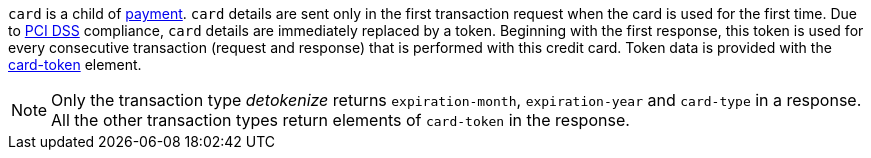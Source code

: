 ``card`` is a child of  <<CC_Fields_{listname}_request_payment, payment>>. ``card`` details are sent only in the first transaction request when the card is used for the first time. Due to <<CreditCard_PaymentFeatures_Tokenization_Introduction, PCI DSS>> compliance, ``card`` details are immediately replaced by a token. Beginning with the first response, this token is used for every consecutive transaction (request and response) that is performed
with this credit card. Token data is provided with the <<CC_Fields_{listname}_request_cardtoken, card-token>> element. +

NOTE: Only the transaction type _detokenize_ returns ``expiration-month``, ``expiration-year`` and ``card-type`` in a response. All the other transaction types return elements of ``card-token`` in the response.